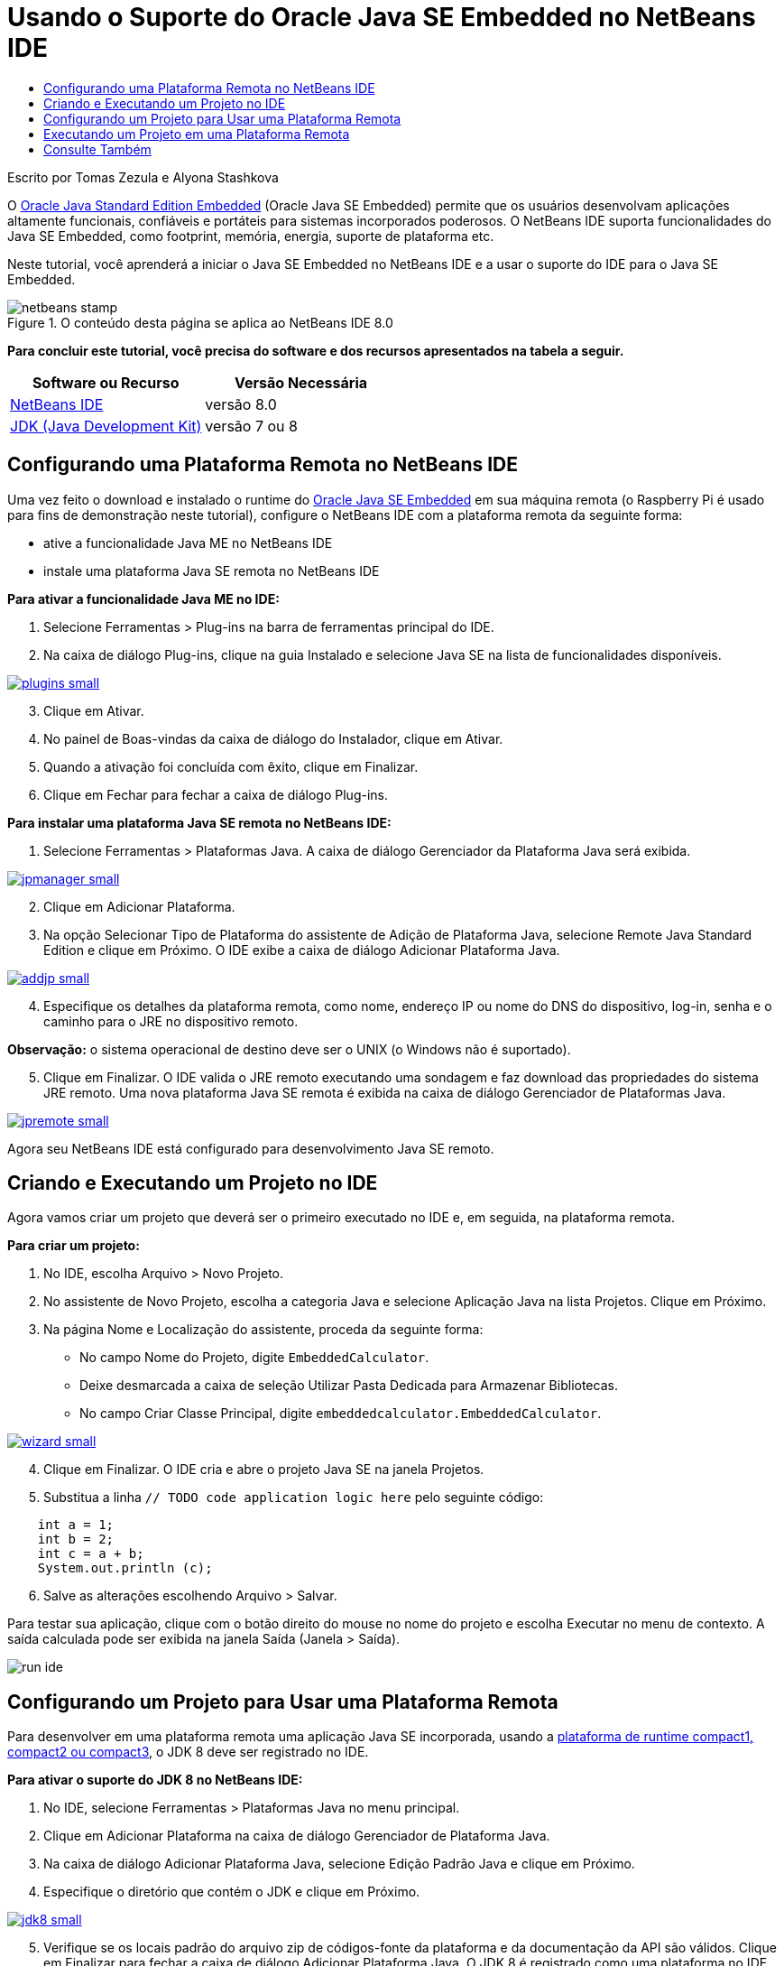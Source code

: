 // 
//     Licensed to the Apache Software Foundation (ASF) under one
//     or more contributor license agreements.  See the NOTICE file
//     distributed with this work for additional information
//     regarding copyright ownership.  The ASF licenses this file
//     to you under the Apache License, Version 2.0 (the
//     "License"); you may not use this file except in compliance
//     with the License.  You may obtain a copy of the License at
// 
//       http://www.apache.org/licenses/LICENSE-2.0
// 
//     Unless required by applicable law or agreed to in writing,
//     software distributed under the License is distributed on an
//     "AS IS" BASIS, WITHOUT WARRANTIES OR CONDITIONS OF ANY
//     KIND, either express or implied.  See the License for the
//     specific language governing permissions and limitations
//     under the License.
//

= Usando o Suporte do Oracle Java SE Embedded no NetBeans IDE
:jbake-type: tutorial
:jbake-tags: tutorials 
:jbake-status: published
:icons: font
:syntax: true
:source-highlighter: pygments
:toc: left
:toc-title:
:description: Usando o Suporte do Oracle Java SE Embedded no NetBeans IDE - Apache NetBeans
:keywords: Apache NetBeans, Tutorials, Usando o Suporte do Oracle Java SE Embedded no NetBeans IDE

Escrito por Tomas Zezula e Alyona Stashkova

O link:http://www.oracle.com/technetwork/java/embedded/overview/javase/index.html[+Oracle Java Standard Edition Embedded+] (Oracle Java SE Embedded) permite que os usuários desenvolvam aplicações altamente funcionais, confiáveis e portáteis para sistemas incorporados poderosos. O NetBeans IDE suporta funcionalidades do Java SE Embedded, como footprint, memória, energia, suporte de plataforma etc.

Neste tutorial, você aprenderá a iniciar o Java SE Embedded no NetBeans IDE e a usar o suporte do IDE para o Java SE Embedded.


image::images/netbeans-stamp.png[title="O conteúdo desta página se aplica ao NetBeans IDE 8.0"]


*Para concluir este tutorial, você precisa do software e dos recursos apresentados na tabela a seguir.*

|===
|Software ou Recurso |Versão Necessária 

|link:http://netbeans.org/downloads/index.html[+NetBeans IDE+] |versão 8.0 

|link:http://www.oracle.com/technetwork/java/javase/downloads/index.html[+JDK (Java Development Kit)+] |versão 7 ou 8 
|===


== Configurando uma Plataforma Remota no NetBeans IDE

Uma vez feito o download e instalado o runtime do link:http://www.oracle.com/technetwork/java/embedded/downloads/javase/index.html?ssSourceSiteId=otncn[+Oracle Java SE Embedded+] em sua máquina remota (o Raspberry Pi é usado para fins de demonstração neste tutorial), configure o NetBeans IDE com a plataforma remota da seguinte forma:

* ative a funcionalidade Java ME no NetBeans IDE
* instale uma plataforma Java SE remota no NetBeans IDE

*Para ativar a funcionalidade Java ME no IDE:*

1. Selecione Ferramentas > Plug-ins na barra de ferramentas principal do IDE.
2. Na caixa de diálogo Plug-ins, clique na guia Instalado e selecione Java SE na lista de funcionalidades disponíveis.

[.feature]
--
image::images/plugins-small.png[role="left", link="images/plugins.png"]
--


[start=3]
. Clique em Ativar.

[start=4]
. No painel de Boas-vindas da caixa de diálogo do Instalador, clique em Ativar.

[start=5]
. Quando a ativação foi concluída com êxito, clique em Finalizar.

[start=6]
. Clique em Fechar para fechar a caixa de diálogo Plug-ins.

*Para instalar uma plataforma Java SE remota no NetBeans IDE:*

1. Selecione Ferramentas > Plataformas Java.
A caixa de diálogo Gerenciador da Plataforma Java será exibida.

[.feature]
--
image::images/jpmanager-small.png[role="left", link="images/jpmanager.png"]
--


[start=2]
. Clique em Adicionar Plataforma.

[start=3]
. Na opção Selecionar Tipo de Plataforma do assistente de Adição de Plataforma Java, selecione Remote Java Standard Edition e clique em Próximo.
O IDE exibe a caixa de diálogo Adicionar Plataforma Java.

[.feature]
--
image::images/addjp-small.png[role="left", link="images/addjp.png"]
--


[start=4]
. Especifique os detalhes da plataforma remota, como nome, endereço IP ou nome do DNS do dispositivo, log-in, senha e o caminho para o JRE no dispositivo remoto.

*Observação:* o sistema operacional de destino deve ser o UNIX (o Windows não é suportado).


[start=5]
. Clique em Finalizar. O IDE valida o JRE remoto executando uma sondagem e faz download das propriedades do sistema JRE remoto. 
Uma nova plataforma Java SE remota é exibida na caixa de diálogo Gerenciador de Plataformas Java.

[.feature]
--
image::images/jpremote-small.png[role="left", link="images/jpremote.png"]
--

Agora seu NetBeans IDE está configurado para desenvolvimento Java SE remoto.


== Criando e Executando um Projeto no IDE

Agora vamos criar um projeto que deverá ser o primeiro executado no IDE e, em seguida, na plataforma remota.

*Para criar um projeto:*

1. No IDE, escolha Arquivo > Novo Projeto.
2. No assistente de Novo Projeto, escolha a categoria Java e selecione Aplicação Java na lista Projetos. Clique em Próximo.
3. Na página Nome e Localização do assistente, proceda da seguinte forma:
* No campo Nome do Projeto, digite `EmbeddedCalculator`.
* Deixe desmarcada a caixa de seleção Utilizar Pasta Dedicada para Armazenar Bibliotecas.
* No campo Criar Classe Principal, digite `embeddedcalculator.EmbeddedCalculator`.

[.feature]
--
image::images/wizard-small.png[role="left", link="images/wizard.png"]
--


[start=4]
. Clique em Finalizar.
O IDE cria e abre o projeto Java SE na janela Projetos.

[start=5]
. Substitua a linha  ``// TODO code application logic here``  pelo seguinte código:

[source,java]
----

    int a = 1;
    int b = 2;
    int c = a + b;
    System.out.println (c);
----

[start=6]
. Salve as alterações escolhendo Arquivo > Salvar.

Para testar sua aplicação, clique com o botão direito do mouse no nome do projeto e escolha Executar no menu de contexto. A saída calculada pode ser exibida na janela Saída (Janela > Saída).

image::images/run-ide.png[]


== Configurando um Projeto para Usar uma Plataforma Remota

Para desenvolver em uma plataforma remota uma aplicação Java SE incorporada, usando a link:http://openjdk.java.net/jeps/161[+plataforma de runtime compact1, compact2 ou compact3+], o JDK 8 deve ser registrado no IDE.

*Para ativar o suporte do JDK 8 no NetBeans IDE:*

1. No IDE, selecione Ferramentas > Plataformas Java no menu principal.
2. Clique em Adicionar Plataforma na caixa de diálogo Gerenciador de Plataforma Java.
3. Na caixa de diálogo Adicionar Plataforma Java, selecione Edição Padrão Java e clique em Próximo.
4. Especifique o diretório que contém o JDK e clique em Próximo.

[.feature]
--
image::images/jdk8-small.png[role="left", link="images/jdk8.png"]
--


[start=5]
. Verifique se os locais padrão do arquivo zip de códigos-fonte da plataforma e da documentação da API são válidos. Clique em Finalizar para fechar a caixa de diálogo Adicionar Plataforma Java.
O JDK 8 é registrado como uma plataforma no IDE.

[.feature]
--
image::images/jdk8registered-small.png[role="left", link="images/jdk8registered.png"]
--


[start=6]
. Clique em Fechar.

*Para configurar seu projeto, use o JDK 8:*

1. Clique com o botão direito do mouse no projeto EmbeddedCalculator, na janela Projetos, e selecione Propriedades no menu de contexto.
2. Na caixa de diálogo Propriedades do Projeto, escolha a categoria Bibliotecas e defina JDK 1.8 como a Plataforma Java.

[.feature]
--
image::images/prj-jdk8-small.png[role="left", link="images/prj-jdk8.png"]
--


[start=3]
. Selecione a Categoria Código-fonte e defina o Formato de Código-origem/Binário para JDK 8.

[.feature]
--
image::images/prj-source-jdk8-small.png[role="left", link="images/prj-source-jdk8.png"]
--


[start=4]
. Especifique o perfil usado como runtime em uma plataforma remota (por exemplo, Compact 2).

[.feature]
--
image::images/prj-jdk8-profile-small.png[role="left", link="images/prj-jdk8-profile.png"]
--


[start=5]
. Clique em OK para salvar as alterações. 
Seu projeto está definido para reconhecer um determinado runtime em uma plataforma remota.


== Executando um Projeto em uma Plataforma Remota

Você pode executar e depurar uma aplicação em um dispositivo remoto depois de definir a configuração do projeto com um padrão diferente.

*Para criar uma nova configuração:*

1. Clique com o botão direito do mouse no nome do projeto, na janela Projetos, e selecione Propriedades no menu de contexto.
2. Escolha a categoria Executar.
3. Clique em Novo à direita da lista drop-down Configuração.
4. Na caixa de diálogo Criar Nova Configuração, especifique o nome de uma nova configuração e clique em OK.
5. Selecione o nome da plataforma de runtime na lista drop-down Plataforma de Runtime.

[.feature]
--
image::images/config-runtime-small.png[role="left", link="images/config-runtime.png"]
--


[start=6]
. Clique em OK para salvar suas edições.

Se você executar o projeto em uma plataforma remota (Executar > Executar Projeto (nome do projeto)), a saída será semelhante à mostrada na figura a seguir.

[.feature]
--
image::images/run-remote-small.png[role="left", link="images/run-remote.png"]
--

*Para alternar entre configurações de projeto:*

* Escolha Executar > Definir Configuração do Projeto > nome da configuração ou clique com o botão direito do mouse no nome do projeto e escolha Definir Configuração > nome da configuração no menu de contexto.

[.feature]
--
image::images/switch-config-small.png[role="left", link="images/switch-config.png"]
--

link:/about/contact_form.html?to=3&subject=Feedback:%20Setting%20Up%20Oracle%20Java%20SE%20Embedded%20in%20NetBeans%20IDE[+Enviar Feedback neste Tutorial+]



== Consulte Também

* link:http://www.oracle.com/technetwork/java/embedded/resources/se-embeddocs/index.html?ssSourceSiteId=null[+Java SE Embedded Documentation+]
* link:https://www.youtube.com/watch?v=mAnne3N0d5Y#t=149[+Java SE Embedded Development Made Easy - Part 1 of 2 +]
* link:https://www.youtube.com/watch?v=G8oMx2SJZq8[+Java SE Embedded Development Made Easy - Part 2 of 2+]
* link:http://www.oracle.com/technetwork/articles/java/raspberrypi-1704896.html[+Getting Started with Java® SE Embedded on the Raspberry Pi+]
